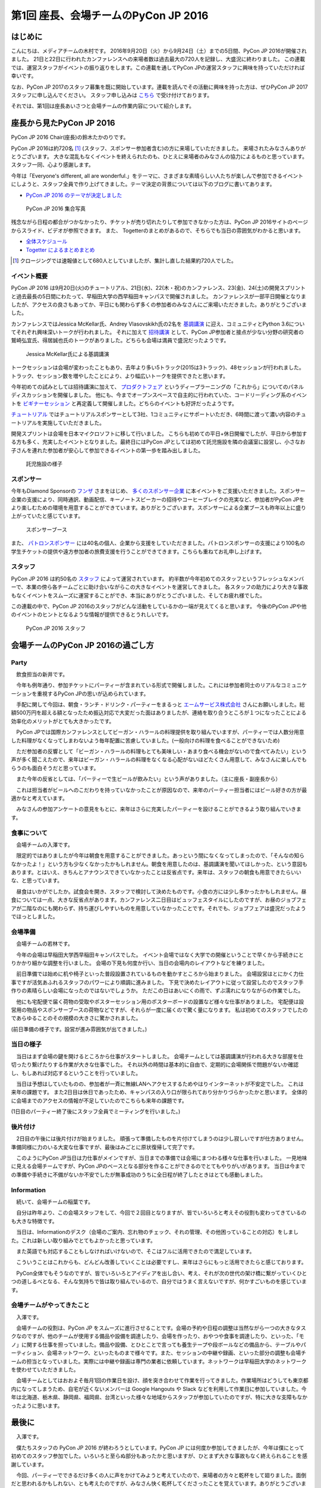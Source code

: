 =====================================
第1回 座長、会場チームのPyCon JP 2016
=====================================

はじめに
===========
こんにちは、メディアチームの木村です。
2016年9月20日（火）から9月24日（土）までの5日間、PyCon JP 2016が開催されました。
21日と22日に行われたカンファレンスへの来場者数は過去最大の720人を記録し、大盛況に終わりました。
この連載では、運営スタッフがイベントの振り返りをします。この連載を通してPyCon JPの運営スタッフに興味を持っていただければ幸いです。

なお、PyCon JP 2017のスタッフ募集を既に開始しています。連載を読んでその活動に興味を持った方は、ぜひPyCon JP 2017スタッフに申し込んでください。
スタッフ申し込みは `こちら <https://docs.google.com/forms/d/e/1FAIpQLSf3QCVdzvii1RTt65ZnZeW-CdJnvvneistLNvX61aacr4_XzQ/viewform>`_ で受け付けております。

それでは、第1回は座長あいさつと会場チームの作業内容について紹介します。


座長から見たPyCon JP 2016
=========================
PyCon JP 2016 Chair(座長)の鈴木たかのりです。

PyCon JP 2016は約720名 [#f1]_ (スタッフ、スポンサー参加者含む)の方に来場していただきました。
来場されたみなさんありがとうございます。
大きな混乱もなくイベントを終えられたのも、ひとえに来場者のみなさんの協力によるものと思っています。スタッフ一同、心より感謝します。

今年は「Everyone's different, all are wonderful.」をテーマに、さまざまな素晴らしい人たちが楽しんで参加できるイベントにしようと、スタッフ全員で作り上げてきました。テーマ決定の背景については以下のブログに書いてあります。

- `PyCon JP 2016 のテーマが決定しました <http://pyconjp.blogspot.jp/2016/02/theme-of-pyconjp2016.html>`_

.. figure:: /_static/after01/pyconjp2016-group-photo.jpg
   :alt: PyCon JP 2016 集合写真
   :width: 400

   PyCon JP 2016 集合写真

残念ながら日程の都合がつかなかったり、チケットが売り切れたりして参加できなかった方は、PyCon JP 2016サイトのページからスライド、ビデオが参照できます。
また、 Togetterのまとめがあるので、そちらでも当日の雰囲気がわかると思います。

- `全体スケジュール <https://pycon.jp/2016/schedule/>`_
- `Togetter によるまとめまとめ <http://togetter.com/li/1027765>`_

.. [#f1] クロージングでは速報値として680人としていましたが、集計し直した結果約720人でした。

イベント概要
------------
PyCon JP 2016 は9月20日(火)のチュートリアル、21日(水)、22(木・祝)のカンファレンス、23(金)、24(土)の開発スプリントと過去最長の5日間にわたって、早稲田大学の西早稲田キャンパスで開催されました。
カンファレンスが一部平日開催となりましたが、アクセスの良さもあってか、平日にも関わらず多くの参加者のみなさんにご来場いただきました。ありがとうございました。

カンファレンスではJessica McKellar氏、Andrey Vlasovskikh氏の2名を `基調講演 <https://pycon.jp/2016/ja/keynote/>`_ に迎え、コミュニティとPython 3.6についてそれぞれ興味深いトークが行われました。
それに加えて `招待講演 <https://pycon.jp/2016/ja/talks/invited-speaker/>`_ として、PyCon JP参加者と接点が少ない分野の研究者の鷲崎弘宜氏、得居誠也氏のトークがありました。どちらも会場は満員で盛況だったようです。

.. figure:: /_static/after01/keynote-jessica-mckellar.jpg
   :alt: Jessica McKellar氏による基調講演
   :width: 400

   Jessica McKellar氏による基調講演

トークセッションは会場が変わったこともあり、去年より多い5トラック(2015は3トラック)、48セッションが行われました。
トラック、セッション数を増やしたことにより、より幅広いトークを提供できたと思います。

今年初めての試みとしては招待講演に加えて、
`プロダクトフェア <https://pycon.jp/2016/ja/productfair/>`_ というディープラーニングの「これから」についてのパネルディスカッションを開催しました。
他にも、今までオープンスペースで自主的に行われていた、コードリーディング系のイベントを `ビギナーセッション <https://pycon.jp/2016/ja/events/beginners/>`_ と再定義して開催しました。どちらのイベントも好評だったようです。

`チュートリアル <https://pycon.jp/2016/ja/events/tutorial/>`_ ではチュートリアルスポンサーとして3社、1コミュニティにサポートいただき、6時間に渡って濃い内容のチュートリアルを実施していただきました。

開発スプリントは会場を日本マイクロソフトに移して行いました。
こちらも初めての平日+休日開催でしたが、平日から参加する方も多く、充実したイベントとなりました。最終日にはPyCon JPとしては初めて託児施設を隣の会議室に設営し、小さなお子さんを連れた参加者が安心して参加できるイベントの第一歩を踏み出しました。

.. figure:: /_static/after01/nursery.jpg
   :alt: 託児施設の様子
   :width: 400

   託児施設の様子

スポンサー
----------
今年もDiamond Sponsorの `フンザ <http://hunza.jp/>`_ さまをはじめ、 `多くのスポンサー企業 <https://pycon.jp/2016/ja/sponsors/>`_ に本イベントをご支援いただきました。スポンサー企業の支援により、同時通訳、動画配信、キーノートスピーカーの招待やコーヒーブレイクの充実など、参加者がPyCon JPをより楽しむための環境を用意することができています。ありがとうございます。スポンサーによる企業ブースも昨年以上に盛り上がっていたと感じています。

.. figure:: /_static/after01/sponsor-booth.jpg
   :alt: スポンサーブース
   :width: 400

   スポンサーブース
   
また、 `パトロンスポンサー <https://pycon.jp/2016/ja/sponsors/patrons/>`_ には40名の個人、企業から支援をしていただきました。パトロンスポンサーの支援により100名の学生チケットの提供や遠方参加者の旅費支援を行うことができてきます。こちらも重ねてお礼申し上げます。

スタッフ
--------
PyCon JP 2016 は約50名の `スタッフ <https://pycon.jp/2016/ja/about/staff-list/>`_ によって運営されています。
約半数が今年初めてのスタッフというフレッシュなメンバーで、本業の傍ら各チームごとに助け合いながらこの大きなイベントを運営してきました。
各スタッフの助力により大きな事故もなくイベントをスムーズに運営することができ、本当にありがとうございました、そしてお疲れ様でした。

この連載の中で、PyCon JP 2016のスタッフがどんな活動をしているかの一端が見えてくると思います。
今後のPyCon JPや他のイベントのヒントとなるような情報が提供できるとうれしいです。

.. figure:: /_static/after01/pyconjp2016-staff.jpg
   :width: 400
   :alt: PyCon JP 2016 スタッフ

   PyCon JP 2016 スタッフ

会場チームのPyCon JP 2016の過ごし方
=========================================

Party
-----------------------------------------

　飲食担当の新井です。

　今年も例年通り、参加チケットにパーティーが含まれている形式で開催しました。これには参加者同士のリアルなコミュニケーションを重視するPyCon JPの思いが込められています。

　手配に関して今回は、朝食・ランチ・ドリンク・パーティーをまるっと `エームサービス株式会社 <https://www.aimservices.co.jp/>`_ さんにお願いしました。総額500万円を超える額となったため振込対応で大変だった面はありましたが、連絡を取り合うところが１つになったことによる効率化のメリットがとても大きかったです。

　PyCon JPでは国際カンファレンスとしてビーガン・ハラールの料理提供を取り組んでいますが、パーティーでは人数分用意した料理がなくなってしまわないよう毎年配置に苦慮していました。(一般向けの料理を食べることができないため)

　ただ参加者の反響として「ビーガン・ハラールの料理もとても美味しい・あまり食べる機会がないので食べてみたい」という声が多く聞こえたので、来年はビーガン・ハラールの料理をなくなる心配がないほどたくさん用意して、みなさんに楽しんでもらうのも面白そうだと思っています。

　また今年の反省としては、「パーティーで生ビールが飲みたい」という声がありました。（主に座長・副座長から）

　これは担当者がビールへのこだわりを持っていなかったことが原因なので、来年のパーティー担当者にはビール好きの方が最適かなと考えています。

　みなさんの参加アンケートの意見をもとに、来年はさらに充実したパーティーを設けることができるよう取り組んでいきます。

食事について
-------------------------------------------------------

　会場チームの入澤です。

　限定的ではありましたが今年は朝食を用意することができました。あっという間になくなってしまったので、「そんなの知らなかったよ！」という方も少なくなかったかもしれません。朝食を用意したのは、基調講演を聞いてほしかった、という意図もあります。とはいえ、きちんとアナウンスできていなかったことは反省点です。来年は、スタッフの朝食も用意できたらいいな、と思っています。

　昼食はいかがでしたか。試食会を開き、スタッフで検討して決めたものです。小食の方には少し多かったかもしれません。昼食については一点、大きな反省点があります。カンファレンス二日目はビュッフェスタイルにしたのですが、お昼のジョブフェアが二階なのにも関わらず、持ち運びしやすいものを用意していなかったことです。それでも、ジョブフェアは盛況だったようでほっとしました。

会場準備
-----------------------------------------

　会場チームの若林です。

　今年の会場は早稲田大学西早稲田キャンパスでした。
イベント会場ではなく大学での開催ということで早くから手続きにとりかかり細かな調整を行いました。
会場の下見も何度か行い、当日の会場内のレイアウトなどを練りました。

　前日準備では始めに机や椅子といった普段設置されているものを動かすところから始まりました。
会場設営はとにかく力仕事ですが活気あふれるスタッフのパワーにより順調に進みました。
下見で決めたレイアウトに従って設営したのでスタッフ手作りの素晴らしい会場になったのではないでしょうか。
ただこの日はあいにくの雨で、ずぶ濡れになりながらの作業でした。

　他にも宅配便で届く荷物の受取やポスターセッション用のポスターボードの設置など様々な仕事がありました。
宅配便は設営用の物品やスポンサーブースの荷物などですが、それらが一度に届くので驚く量になります。
私は初めてのスタッフでしたのであらゆることのその規模の大きさに驚かされました。


.. image:: /_static/afterreport_01_venue/venue_preparation.jpg

(前日準備の様子です。設営が進み雰囲気が出てきました。)


当日の様子
-----------------------------------------

　当日はまず会場の鍵を開けるところから仕事がスタートしました。
会場チームとしては基調講演が行われる大きな部屋を仕切ったり繋げたりする作業が大きな仕事でした。
それ以外の時間は基本的に自由で、定期的に会場関係で問題がないか確認し、もしあれば対応するということを行っていました。

　当日は予想はしていたものの、参加者が一斉に無線LANへアクセスするためやはりインターネットが不安定でした。
これは来年の課題です。
また2日目は休日であったため、キャンパスの入り口が限られており分かりづらかったかと思います。
全体的に会場までのアクセスの情報が不足していたのでこちらも来年の課題です。

.. image:: /_static/afterreport_01_venue/after_perty_meeting.jpg

(1日目のパーティー終了後にスタッフ全員でミーティングを行いました。)


後片付け
------------------------------------------------------------------

　2日目の午後には後片付けが始まりました。
頑張って準備したものを片付けてしまうのは少し寂しいですが仕方ありません。
準備同様に力のいる大変な仕事ですが、最後はみごとに原状復帰して完了です。

　このようにPyCon JP当日は力仕事がメインですが、当日までの準備では会場にまつわる様々な仕事を行いました。
一見地味に見える会場チームですが、PyCon JPのベースとなる部分を作ることができるのでとてもやりがいがあります。
当日は今までの準備や手続きに不備がないか不安でしたが無事成功のうちに全日程が終了したときはとても感動しました。

Information
-------------------------------------------------------

　続いて、会場チームの稲葉です。

　自分は昨年より、この会場スタッフをして、今回で２回目となりますが、皆でいろいろと考えその役割も変わってきているのも大きな特徴です。

　当日は、Informationのデスク（会場のご案内、忘れ物のチェック、それの管理、その他困っていることの対応）をしました。これは新しい取り組みでとてもよかったと思っています。

　また英語でも対応することもしなければいけないので、そこはフルに活用できたので満足しています。

　こういうことはこれからも、どんどん改善していくことは必要ですし、来年はさらにもっと活用できたらと感じております。

　PyCon全体でもそうなのですが、皆でいろいろとアイディアを出し合い、考え、それが次の世代の架け橋に繋がっていくひとつの道しるべとなる、そんな気持ちで皆は取り組んでいるので、自分ではうまく言えないですが、何かすごいものを感じています。


会場チームがやってきたこと
-------------------------------------------------------

　入澤です。

　会場チームの役割は、PyCon JP をスムーズに進行させることです。会場の予約や日程の調整は当然ながら一つの大きなタスクなのですが、他のチームが使用する備品や設備を調達したり、会場を作ったり、おやつや食事を調達したり、といった、「モノ」に関する仕事を担っていました。備品や設備、とひとことで言っても養生テープや段ボールなどの備品から、テーブルやパーティション、会場ネットワーク、といったものまで様々です。また、セッションの中継や録画、といった部分の調整も会場チームの担当となっていました。実際には中継や録画は専門の業者に依頼しています。ネットワークは早稲田大学のネットワークを使わせていただきました。

　会場チームとしてはおおよそ毎月1回の作業日を設け、顔を突き合わせて作業を行ってきました。作業場所はどうしても東京都内になってしまうため、自宅が近くないメンバーは Google Hangouts や Slack などを利用して作業日に参加していました。今年は北海道、栃木県、静岡県、福岡県、台湾といった様々な地域からスタッフが参加していたのですが、特に大きな支障もなかったように思います。

最後に
=========================================

　入澤です。

　僕たちスタッフの PyCon JP 2016 が終わろうとしています。PyCon JP には何度か参加してきましたが、今年は僕にとって初めてのスタッフ参加でした。いろいろと至らぬ部分もあったかと思いますが、ひとまず大きな事故もなく終えられることを感謝しています。

　今回、パーティーでできるだけ多くの人に声をかけてみようと考えていたので、来場者の方々と乾杯をして廻りました。面倒だと思われるかもしれない、とも考えたのですが、みなさん快く乾杯してくださったことを覚えています。ありがとうございました。

　そして今回、とてもフランクに迎えてくれたスタッフのみなさん、こういった形で一緒に仕事ができたことを光栄に思っています。皆それぞれに個性的かつパワフルで、2016年の大切な記憶となりました。

　最後になりますが、PyCon JP 2017 の開催に向けた準備が既に始まっています。来年もまた、パーティー会場でみなさんとご挨拶できることを楽しみにしています。
